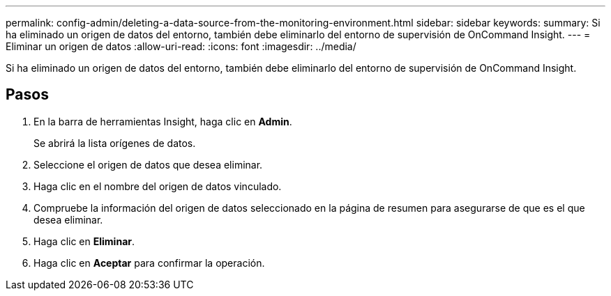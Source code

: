 ---
permalink: config-admin/deleting-a-data-source-from-the-monitoring-environment.html 
sidebar: sidebar 
keywords:  
summary: Si ha eliminado un origen de datos del entorno, también debe eliminarlo del entorno de supervisión de OnCommand Insight. 
---
= Eliminar un origen de datos
:allow-uri-read: 
:icons: font
:imagesdir: ../media/


[role="lead"]
Si ha eliminado un origen de datos del entorno, también debe eliminarlo del entorno de supervisión de OnCommand Insight.



== Pasos

. En la barra de herramientas Insight, haga clic en *Admin*.
+
Se abrirá la lista orígenes de datos.

. Seleccione el origen de datos que desea eliminar.
. Haga clic en el nombre del origen de datos vinculado.
. Compruebe la información del origen de datos seleccionado en la página de resumen para asegurarse de que es el que desea eliminar.
. Haga clic en *Eliminar*.
. Haga clic en *Aceptar* para confirmar la operación.

